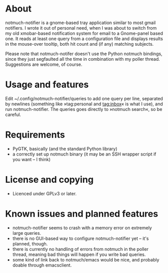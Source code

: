 * About
notmuch-notifier is a gnome-based tray application similar to most gmail notifiers. I wrote it out of personal need, when I was about to switch from my old xmobar-based notification system for email to a Gnome-panel based one. It reads at least one query from a configuration file and displays results in the mouse-over tooltip, both hit count and (if any) matching subjects.

Please note that notmuch-notifer doesn't use the Python notmuch bindings, since they just segfaulted all the time in combination with my poller thread. Suggestions are welcome, of course.
* Usage and features
Edit ~/.config/notmuch-notifier/queries to add one query per line, separated by newlines (something like »tag:personal and tag:inbox« is what I use), and run notmuch-notifier. The queries goes directly to »notmuch search«, so be careful.
* Requirements
- PyGTK, basically (and the standard Python library)
- a correctly set up notmuch binary (it may be an SSH wrapper script if you want – I think)
* License and copying
- Licenced under GPLv3 or later.
* Known issues and planned features
- notmuch-notifier seems to crash with a memory error on extremely large queries.
- there is no GUI-based way to configure notmuch-notifier yet – it's planned, though.
- there is currently no handling of errors from notmuch in the poller thread, meaning bad things will happen if you write bad queries.
- some kind of link back to notmuch/emacs would be nice, and probably doable through emacsclient.

